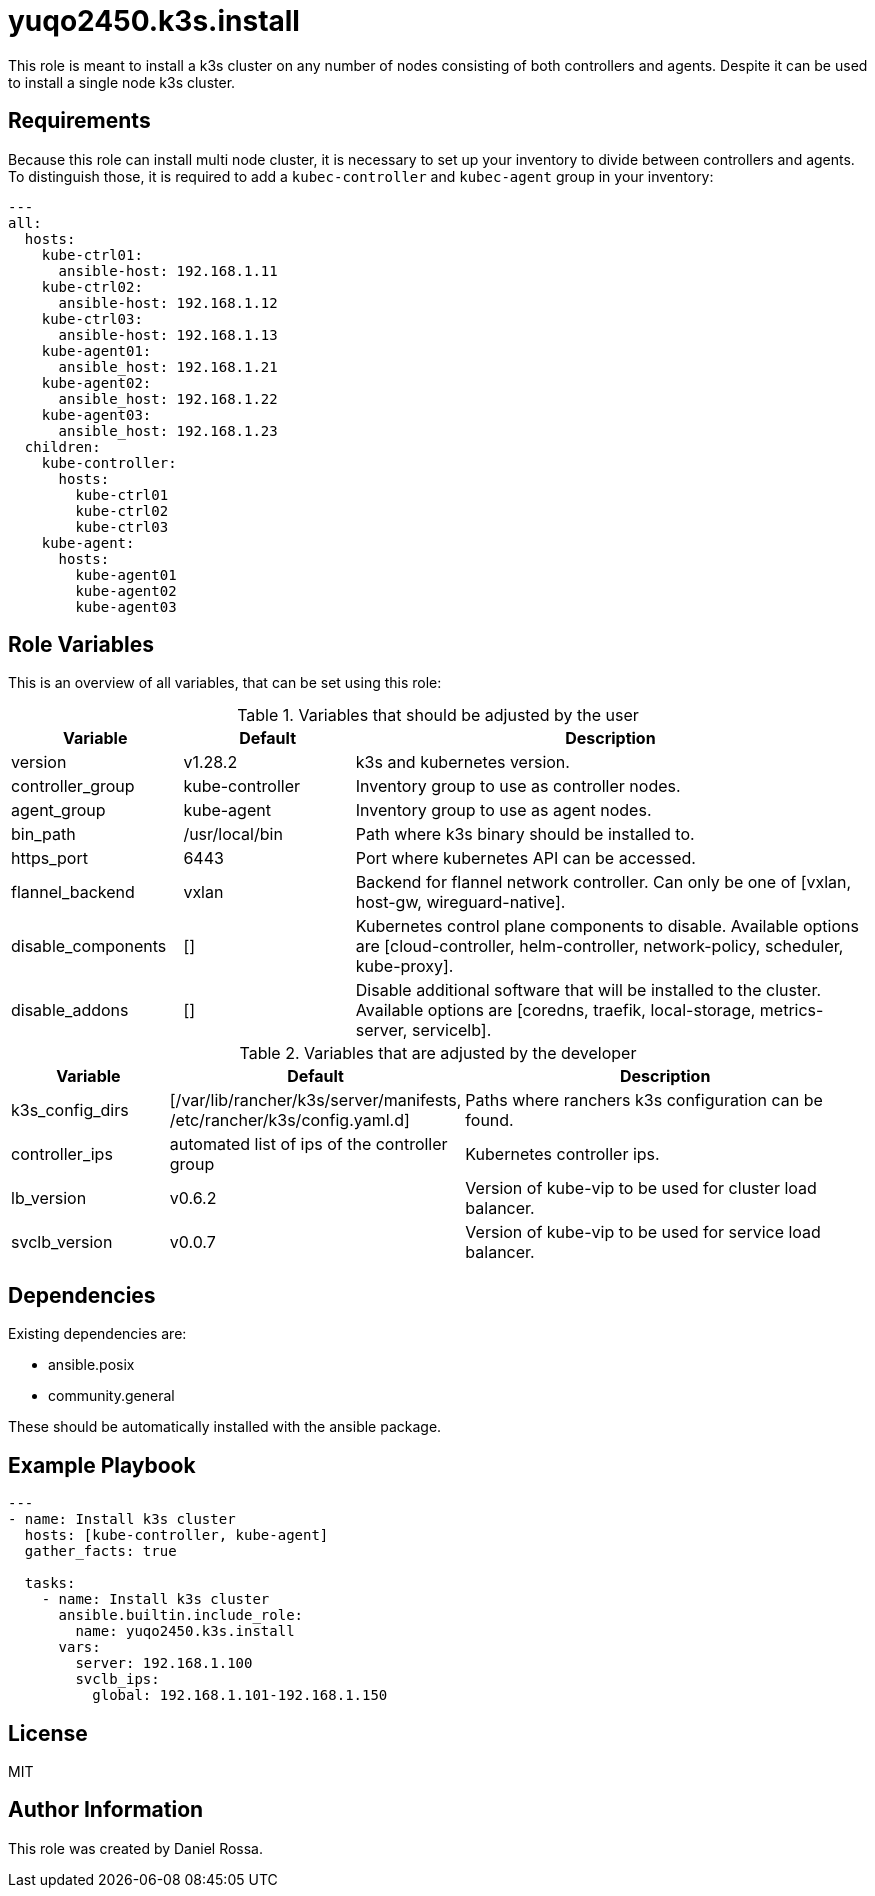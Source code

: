 = yuqo2450.k3s.install
:hardbreaks-option:

This role is meant to install a k3s cluster on any number of nodes consisting of both controllers and agents. Despite it can be used to install a single node k3s cluster.

== Requirements

Because this role can install multi node cluster, it is necessary to set up your inventory to divide between controllers and agents.
To distinguish those, it is required to add a `kubec-controller` and `kubec-agent` group in your inventory:
----
---
all:
  hosts:
    kube-ctrl01:
      ansible-host: 192.168.1.11
    kube-ctrl02:
      ansible-host: 192.168.1.12
    kube-ctrl03:
      ansible-host: 192.168.1.13
    kube-agent01:
      ansible_host: 192.168.1.21
    kube-agent02:
      ansible_host: 192.168.1.22
    kube-agent03:
      ansible_host: 192.168.1.23
  children:
    kube-controller:
      hosts:
        kube-ctrl01
        kube-ctrl02
        kube-ctrl03
    kube-agent:
      hosts:
        kube-agent01
        kube-agent02
        kube-agent03
----

== Role Variables

This is an overview of all variables, that can be set using this role:

.Variables that should be adjusted by the user
[frame=none,cols="1,1,3"]
|===
| Variable | Default | Description

| version | v1.28.2 | k3s and kubernetes version.
| controller_group | kube-controller | Inventory group to use as controller nodes.
| agent_group | kube-agent | Inventory group to use as agent nodes.
| bin_path | /usr/local/bin | Path where k3s binary should be installed to.
| https_port | 6443 | Port where kubernetes API can be accessed.
| flannel_backend | vxlan | Backend for flannel network controller. Can only be one of [vxlan, host-gw, wireguard-native].
| disable_components | [] | Kubernetes control plane components to disable. Available options are [cloud-controller, helm-controller, network-policy, scheduler, kube-proxy].
| disable_addons | [] | Disable additional software that will be installed to the cluster. Available options are [coredns, traefik, local-storage, metrics-server, servicelb].
|===

.Variables that are adjusted by the developer
[frame=none,cols="1,1,3"]
|===
| Variable | Default | Description

| k3s_config_dirs | [/var/lib/rancher/k3s/server/manifests, /etc/rancher/k3s/config.yaml.d] | Paths where ranchers k3s configuration can be found.
| controller_ips | automated list of ips of the controller group | Kubernetes controller ips.
| lb_version | v0.6.2 | Version of kube-vip to be used for cluster load balancer.
| svclb_version | v0.0.7 | Version of kube-vip to be used for service load balancer.
|===

== Dependencies

Existing dependencies are:

- ansible.posix
- community.general

These should be automatically installed with the ansible package.


== Example Playbook

----
---
- name: Install k3s cluster
  hosts: [kube-controller, kube-agent]
  gather_facts: true

  tasks:
    - name: Install k3s cluster
      ansible.builtin.include_role:
        name: yuqo2450.k3s.install
      vars:
        server: 192.168.1.100
        svclb_ips:
          global: 192.168.1.101-192.168.1.150
----

== License

MIT

== Author Information

This role was created by Daniel Rossa.
